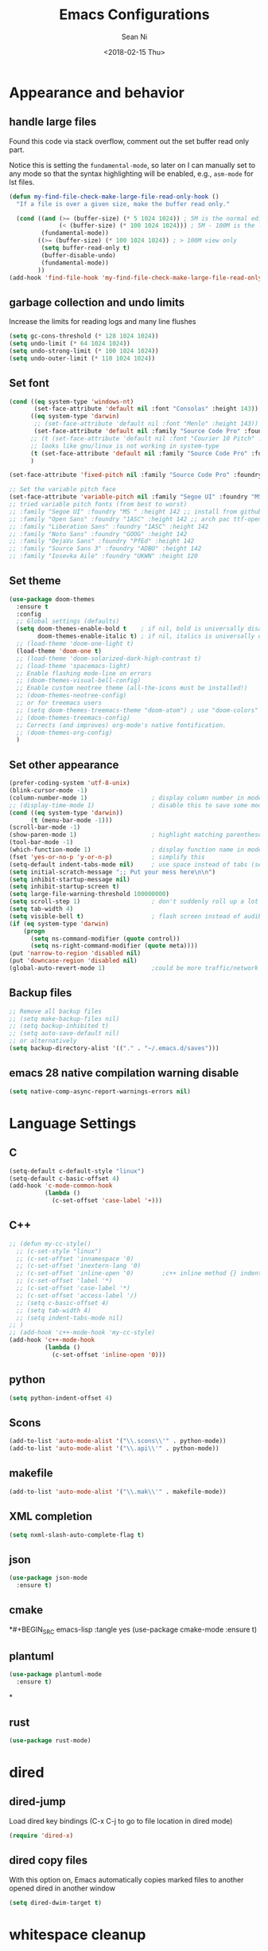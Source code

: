 #+TITLE: Emacs Configurations
#+AUTHOR: Sean Ni
#+DATE: <2018-02-15 Thu>

* Appearance and behavior
** handle large files

Found this code via stack overflow, comment out the set buffer read only part.

Notice this is setting the =fundamental-mode=, so later on I can manually set to any mode so that the syntax highlighting will be enabled, e.g., =asm-mode= for lst files.

#+BEGIN_SRC emacs-lisp :tangle yes
  (defun my-find-file-check-make-large-file-read-only-hook ()
    "If a file is over a given size, make the buffer read only."

    (cond ((and (>= (buffer-size) (* 5 1024 1024)) ; 5M is the normal editing limit
                (< (buffer-size) (* 100 1024 1024))) ; 5M - 100M is the log/lst editing limit
           (fundamental-mode))
          ((>= (buffer-size) (* 100 1024 1024)) ; > 100M view only
           (setq buffer-read-only t)
           (buffer-disable-undo)
           (fundamental-mode))
          ))
  (add-hook 'find-file-hook 'my-find-file-check-make-large-file-read-only-hook)
#+END_SRC
** garbage collection and undo limits

Increase the limits for reading logs and many line flushes

#+BEGIN_SRC emacs-lisp :tangle yes
  (setq gc-cons-threshold (* 128 1024 1024))
  (setq undo-limit (* 64 1024 1024))
  (setq undo-strong-limit (* 100 1024 1024))
  (setq undo-outer-limit (* 110 1024 1024))
#+END_SRC

** Set font

#+BEGIN_SRC emacs-lisp :tangle yes
  (cond ((eq system-type 'windows-nt)
         (set-face-attribute 'default nil :font "Consolas" :height 143))
        ((eq system-type 'darwin)
         ;; (set-face-attribute 'default nil :font "Menlo" :height 143))
         (set-face-attribute 'default nil :family "Source Code Pro" :foundry "ADBO" :height 160)) ; t for default case
        ;; (t (set-face-attribute 'default nil :font "Courier 10 Pitch" :height 136)) ; t for default case
        ;; looks like gnu/linux is not working in system-type
        (t (set-face-attribute 'default nil :family "Source Code Pro" :foundry "ADBO" :height 136)) ; t for default case
        )

  (set-face-attribute 'fixed-pitch nil :family "Source Code Pro" :foundry "ADBO" :height 136)

  ;; Set the variable pitch face
  (set-face-attribute 'variable-pitch nil :family "Segoe UI" :foundry "MS " :height 142)
  ;; tried variable pitch fonts (from best to worst)
  ;; :family "Segoe UI" :foundry "MS " :height 142 ;; install from github
  ;; :family "Open Sans" :foundry "1ASC" :height 142 ;; arch pac ttf-opensans
  ;; :family "Liberation Sans" :foundry "1ASC" :height 142
  ;; :family "Noto Sans" :foundry "GOOG" :height 142
  ;; :family "DejaVu Sans" :foundry "PfEd" :height 142
  ;; :family "Source Sans 3" :foundry "ADBO" :height 142
  ;; :family "Iosevka Aile" :foundry "UKWN" :height 120
#+END_SRC

** Set theme
#+BEGIN_SRC emacs-lisp :tangle yes
  (use-package doom-themes
    :ensure t
    :config
    ;; Global settings (defaults)
    (setq doom-themes-enable-bold t    ; if nil, bold is universally disabled
          doom-themes-enable-italic t) ; if nil, italics is universally disabled
    ;; (load-theme 'doom-one-light t)
    (load-theme 'doom-one t)
    ;; (load-theme 'doom-solarized-dark-high-contrast t)
    ;; (load-theme 'spacemacs-light)
    ;; Enable flashing mode-line on errors
    ;; (doom-themes-visual-bell-config)
    ;; Enable custom neotree theme (all-the-icons must be installed!)
    ;; (doom-themes-neotree-config)
    ;; or for treemacs users
    ;; (setq doom-themes-treemacs-theme "doom-atom") ; use "doom-colors" for less minimal icon theme
    ;; (doom-themes-treemacs-config)
    ;; Corrects (and improves) org-mode's native fontification.
    ;; (doom-themes-org-config)
    )
#+END_SRC

** Set other appearance

#+BEGIN_SRC emacs-lisp :tangle yes
  (prefer-coding-system 'utf-8-unix)
  (blink-cursor-mode -1)
  (column-number-mode 1)                  ; display column number in modeline
  ;; (display-time-mode 1)                ; disable this to save some modeline space for 2 column views
  (cond ((eq system-type 'darwin))
        (t (menu-bar-mode -1)))
  (scroll-bar-mode -1)
  (show-paren-mode 1)                     ; highlight matching parenthese
  (tool-bar-mode -1)
  (which-function-mode 1)                 ; display function name in modeline
  (fset 'yes-or-no-p 'y-or-n-p)           ; simplify this
  (setq-default indent-tabs-mode nil)     ; use space instead of tabs (setq: buffer local var, setq-default global)
  (setq initial-scratch-message ";; Put your mess here\n\n")
  (setq inhibit-startup-message nil)
  (setq inhibit-startup-screen t)
  (setq large-file-warning-threshold 100000000)
  (setq scroll-step 1)                    ; don't suddenly roll up a lot of lines
  (setq tab-width 4)
  (setq visible-bell t)                   ; flash screen instead of audible ding
  (if (eq system-type 'darwin)
      (progn
        (setq ns-command-modifier (quote control))
        (setq ns-right-command-modifier (quote meta))))
  (put 'narrow-to-region 'disabled nil)
  (put 'downcase-region 'disabled nil)
  (global-auto-revert-mode 1)             ;could be more traffic/network
#+END_SRC

** Backup files
#+BEGIN_SRC emacs-lisp :tangle yes
  ;; Remove all backup files
  ;; (setq make-backup-files nil)
  ;; (setq backup-inhibited t)
  ;; (setq auto-save-default nil)
  ;; or alternatively
  (setq backup-directory-alist '(("." . "~/.emacs.d/saves")))
#+END_SRC

** emacs 28 native compilation warning disable
#+BEGIN_SRC emacs-lisp :tangle yes
  (setq native-comp-async-report-warnings-errors nil)
#+END_SRC
* Language Settings

** C

#+BEGIN_SRC emacs-lisp :tangle yes
  (setq-default c-default-style "linux")
  (setq-default c-basic-offset 4)
  (add-hook 'c-mode-common-hook
            (lambda ()
              (c-set-offset 'case-label '+)))
#+END_SRC

** C++
#+BEGIN_SRC emacs-lisp :tangle yes
  ;; (defun my-cc-style()
    ;; (c-set-style "linux")
    ;; (c-set-offset 'innamespace '0)
    ;; (c-set-offset 'inextern-lang '0)
    ;; (c-set-offset 'inline-open '0)        ;c++ inline method {} indent
    ;; (c-set-offset 'label '*)
    ;; (c-set-offset 'case-label '*)
    ;; (c-set-offset 'access-label '/)
    ;; (setq c-basic-offset 4)
    ;; (setq tab-width 4)
    ;; (setq indent-tabs-mode nil)
  ;; )
  ;; (add-hook 'c++-mode-hook 'my-cc-style)
  (add-hook 'c++-mode-hook
            (lambda ()
              (c-set-offset 'inline-open '0)))
#+END_SRC

** python
#+BEGIN_SRC emacs-lisp :tangle yes
  (setq python-indent-offset 4)
#+END_SRC

** Scons
#+BEGIN_SRC emacs-lisp :tangle yes
  (add-to-list 'auto-mode-alist '("\\.scons\\'" . python-mode))
  (add-to-list 'auto-mode-alist '("\\.api\\'" . python-mode))
#+END_SRC

** makefile
#+BEGIN_SRC emacs-lisp :tangle yes
  (add-to-list 'auto-mode-alist '("\\.mak\\'" . makefile-mode))
#+END_SRC
** XML completion
#+BEGIN_SRC emacs-lisp :tangle yes
  (setq nxml-slash-auto-complete-flag t)
#+END_SRC
** json
#+BEGIN_SRC emacs-lisp :tangle yes
  (use-package json-mode
    :ensure t)
#+END_SRC
** cmake
*#+BEGIN_SRC emacs-lisp :tangle yes
  (use-package cmake-mode
    :ensure t)
#+END_SRC
** plantuml
#+BEGIN_SRC emacs-lisp :tangle yes
  (use-package plantuml-mode
    :ensure t)
#+END_SRC
*
** rust
#+BEGIN_SRC emacs-lisp :tangle yes
(use-package rust-mode)
#+END_SRC

* dired
** dired-jump
Load dired key bindings (C-x C-j to go to file location in dired mode)
#+BEGIN_SRC emacs-lisp :tangle yes
  (require 'dired-x)
#+END_SRC
** dired copy files
With this option on, Emacs automatically copies marked files to another opened dired in another window
#+BEGIN_SRC emacs-lisp :tangle yes
  (setq dired-dwim-target t)
#+END_SRC

* whitespace cleanup
#+BEGIN_SRC emacs-lisp :tangle yes
  (add-hook 'before-save-hook 'whitespace-cleanup)
  (add-hook 'before-save-hook (lambda() (delete-trailing-whitespace)))
#+END_SRC

* recentf location (machine specific: don't tangle)
   use local disk instead of network drive
#+BEGIN_SRC emacs-lisp :tangle no
  (setq recentf-save-file "/local/mnt/workspace/.recentf")
#+END_SRC

History of why I changed this and changed it back. First off, it should not be changed, otherwise it won't be portable. Reason why I changed this was I suspect the recent file was the reason why helm-mini was slow. But change this won't help. Indeed, the slowness of helm-mini was due to the recentf, because helm-buffer-list was instant but helm-mini was not, and the only difference between the two was recentf was present in helm-mini. So I found the command helm-recentf, and it is *VERY SLOW*. It appears that there are 2 files inside recentf that were from a network scratch disk, which was very slow to access. Problem solved by removing these 2 files from the recentf list. Now problem is why the helm-recentf needs to check the actual file itself instead of just load the list file?

* ibuffer
Disable this due to slow performance. Also don't need this as the projectile can handle most situations.
=from emacs wiki=

- ‘M-s a C-s’ - Do incremental search in the marked buffers.
- ‘M-s a C-M-s’ - Isearch for regexp in the marked buffers.
- ‘U’ - Replace by regexp in each of the marked buffers.
- ‘Q’ - Query replace in each of the marked buffers.
- ‘I’ - As above, with a regular expression.
- ‘0’ - Run occur on the marked buffers.

** view subset of buffers
Also try ibuffer’s “limiting” feature (‘/’), which allows you to just view a subset of your buffers.

** Diff
Ibuffer can show you the differences between an unsaved buffer and the file on disk with `=’.

** Grouping
#+BEGIN_SRC emacs-lisp :tangle yes
  (global-set-key (kbd "C-x C-b") 'buffer-menu) ; not use default list-buffers because it will not focus on the buffer list
#+END_SRC

#+RESULTS:
: buffer-menu

#+BEGIN_SRC emacs-lisp :tangle no
  (global-set-key (kbd "C-x C-b") 'ibuffer)


  ;; (add-to-list 'ibuffer-never-show-regexps "^\\*")

  ;; Gnus-style grouping

  ;; (setq ibuffer-saved-filter-groups
  ;;       (quote (("work"
  ;;                ("dired" (mode . dired-mode))
  ;;                ("org" (mode. org-mode))
                 ;; ("c" (mode . c-mode))
                 ;; ("c++" (mode . c++-mode))
                 ;; ("python" (mode . python-mode))
                 ;; ("perl" (mode . cperl-mode))
                 ;; ("shell" (or
                 ;;           (mode . shell-script-mode)
                 ;;           (mode . sh-mode)))
                 ;; ("xml" (mode . nxml-mode))
                 ;; ("erc" (mode . erc-mode))
                 ;; ("journal" (filename . "/personal/journal/"))
                 ;; ("planner" (or
                 ;;             (name . "^\\*Calendar\\*$")
                 ;;             (name . "^diary$")
                 ;;             (mode . muse-mode)))
                 ;; ("emacs" (or
                 ;;           (name . "^\\*scratch\\*$")
                 ;;           (name . "^\\*Messages\\*$")))
                 ;; ("gnus" (or
                 ;;          (mode . message-mode)
                 ;;          (mode . bbdb-mode)
                 ;;          (mode . mail-mode)
                 ;;          (mode . gnus-group-mode)
                 ;;          (mode . gnus-summary-mode)
                 ;;          (mode . gnus-article-mode)
                 ;;          (name . "^\\.bbdb$")
                 ;;          (name . "^\\.newsrc-dribble")))))))
  ;;                ))))

  ;; (add-hook 'ibuffer-mode-hook
  ;;           '(lambda ()
               ;; (ibuffer-auto-mode 1)      ;auto update ibuffer
               ;; (ibuffer-switch-to-saved-filter-groups "work")))

  ;; ibuffer-expert
  ;; don't ask for confirmation when deleting buffers
  (setq ibuffer-expert t)

  ;; don't show empty groups

  ;; (setq ibuffer-show-empty-filter-groups nil)
#+END_SRC

* Abbrev mode
Turn on abbrev minor mode for some major modes

M-x edit-abbrevs to edit the tables C-x C-s to save it

#+BEGIN_SRC emacs-lisp :tangle yes
  (add-hook 'org-mode-hook 'abbrev-mode)
  (add-hook 'shell-mode 'abbrev-mode)
#+END_SRC
* miscellaneous

Emacs 25 add new variable package-selected-packages, every time you open packages, the customize.el will add this variable to your init.el or .emacs. To prevent it from doing this, add this, so custom.el will be used to hold that data, but never source control it.

#+BEGIN_SRC emacs-lisp :tangle yes
  (setq custom-file (expand-file-name "custom.el" user-emacs-directory))
#+END_SRC
* global key bindings
#+BEGIN_SRC emacs-lisp :tangle yes
  (global-set-key (kbd "C-x t") 'eshell)
  (global-set-key (kbd "C-x y") 'shell)
#+END_SRC
* org mode
** org behavior
#+BEGIN_SRC emacs-lisp :tangle yes
  (use-package org
    ;; :ensure org-plus-contrib
    :hook ((org-mode . org-indent-mode)
           (org-mode . variable-pitch-mode)
           (org-mode . visual-line-mode))
    :bind (("C-c l" . org-store-link)
           ("C-c a" . org-agenda)
           ("C-c c" . org-capture)
           ("C-c b" . org-switchb)
           :map org-mode-map
           ;; When you use =C-c C-o= to follow links, if the link is
           ;; within the document,
           ;; you can use this command to go back. There is another command
           ;; =org-mark-ring-push=, which was originally bind to this key.
           ;; ("C-c %" . org-mark-ring-goto) ;; this has problem as of <2021-10-07 Thu>
           ("C-c C-g" . org-mark-ring-goto) ;this push is mapped to C-c %, goto has no mapping by default, so map to C-c C-g here
           )
    :config (progn
              (setq org-startup-truncated nil)
              (setq org-startup-folded t) ; show overview rather than `showeverything'
              (setq org-use-speed-commands t) ; n and p at the 0 position each heading
              ;; refile across files, otherwise can only refile within the same file
              (setq org-refile-targets '((org-agenda-files :maxlevel . 3)))
              ;; refile as the top heading, otherwise can only refile as the child of existing headings
              (setq org-refile-use-outline-path 'file)
              ;; refile list all possibilities at once, not the default step by step, for helm
              (setq org-outline-path-complete-in-steps nil)
              ;; refile can create new parent, must add "/New Heading" at the end
              (setq org-refile-allow-creating-parent-nodes 'confirm)
              ;; calendar and dairy
              (setq org-agenda-include-diary t)
              ;; closing TODO items
              (setq org-log-done 'time)
              ;; some visual stuff
              (setq org-ellipsis " ▾"
                    org-hide-emphasis-markers nil) ;hide markers would cause the typing trouble when exiting the marker
              ;; customize TODO keywords
              (setq org-todo-keywords
                    '(;; Sequence for TASKS
                      ;; TODO means it's an item that needs addressing
                      ;; WAITING means it's dependent on something else happening
                      ;; DELEGATED means someone else is doing it and I need to follow up with them
                      ;; ASSIGNED means someone else has full, autonomous responsibility for it
                      ;; CANCELLED means it's no longer necessary to finish
                      ;; DONE means it's complete
                      (sequence "TODO(t@/!)" "WAITING(w@/!)" "DELEGATED(e@/!)" "|" "ASSIGNED(a@/!)" "CANCELLED(c@/!)" "DONE(d@/!)")
                      ))
              ;; put - STATE change from xx to xx into drawer so when export,
              ;; these state changes won't be exported
              (setq org-log-into-drawer t)
              ;; org babel
              (org-babel-do-load-languages
               'org-babel-load-languages
               (quote
                ((emacs-lisp . t)
                 (shell . t)
                 (python . t)
                 (awk . t)
                 (C . t)
                 (java . t)
                 (latex . t)
                 (makefile . t)
                 (octave . t))))
              ;; org export
              (setq org-export-backends (quote (ascii html latex man md odt groff)))

              ;; capture templates
              (cond
               ((string-equal system-type "windows-nt")
                (setq org-agenda-path "~/Documents/org/")) ; this is Windows map of /usr2/xni
               (t
                (setq org-agenda-path "~/Documents/org/")))
              (setq org-todo-file (concat org-agenda-path "todo.org"))
              ;; (setq org-notes-file (concat org-agenda-path "notes.org"))
              (setq org-log-file (concat org-agenda-path "log.org"))
              ;; (setq org-finance-file (concat org-agenda-path "finance.org"))
              ;; (setq org-travel-file (concat org-agenda-path "travel.org"))
              (setq org-agenda-files (list
                                      org-todo-file
                                      ;; org-notes-file
                                      org-log-file
                                      ))
              ;; (setq org-agenda-files (directory-files-recursively org-agenda-path "\.org$"))
              (setq org-capture-templates
                    (quote (
                            ("t" "TODO" entry (file org-todo-file)
                             "* TODO %^{Title} %^G\n:PROPERTIES:\n:CUSTOM_ID: id-%(number-to-string (random))\n:INCEPTION: %T\n:END:\n%?" :prepend t)

                            ("l" "Work Log" entry (file org-log-file)
                             "* Week %t \t:worklog:\n%?")

                            ;; use org-roam instead
                            ;; ("n" "Notes" entry (file org-notes-file)
                            ;;  "* %^{Title} %^G\n:PROPERTIES:\n:CUSTOM_ID id-%(number-to-string (random))\n:INCEPTION: %U\n:END:\n%?")
                            )))
              ))
#+END_SRC

** org variable pitch fonts

Use different font size for different level of headings. However, for code and other blocks, still use fixed pitch fonts.

#+BEGIN_SRC emacs-lisp :tangle yes
  (with-eval-after-load 'org-faces
    (dolist (face '((org-level-1 . 1.3)
                    (org-level-2 . 1.2)
                    (org-level-3 . 1.1)
                    (org-level-4 . 1.05)
                    (org-level-5 . 1.0)
                    (org-level-6 . 1.0)
                    (org-level-7 . 1.0)
                    (org-level-8 . 1.0)))
      (set-face-attribute (car face) nil :family "Segoe UI" :foundry "MS " :height (cdr face)))

    ;; ;; Ensure that anything that should be fixed-pitch in Org files appears that way
    (set-face-attribute 'org-block nil    :foreground nil :inherit 'fixed-pitch)
    (set-face-attribute 'org-table nil    :inherit 'fixed-pitch)
    (set-face-attribute 'org-formula nil  :inherit 'fixed-pitch)
    (set-face-attribute 'org-code nil     :inherit '(shadow fixed-pitch))
    (set-face-attribute 'org-table nil    :inherit '(shadow fixed-pitch))
    (set-face-attribute 'org-verbatim nil :inherit '(shadow fixed-pitch))
    (set-face-attribute 'org-special-keyword nil :inherit '(font-lock-comment-face fixed-pitch))
    (set-face-attribute 'org-meta-line nil :inherit '(font-lock-comment-face fixed-pitch))
    (set-face-attribute 'org-checkbox nil  :inherit 'fixed-pitch)
    (set-face-attribute 'line-number nil :inherit 'fixed-pitch)
    (set-face-attribute 'line-number-current-line nil :inherit 'fixed-pitch))
#+END_SRC

** install latest =org-mode=
Stock emacs comes with very old version of org-mode, to upgrade org-mode, first =emacs -q=, then =eval-region= below code, then package list, find org (and possibly org-plus-contrib) and install it. sometimes direct =package-install= command won't work so you have resort to the =package-list= method.
#+BEGIN_SRC emacs-lisp :tangle no
  (require 'package)
  (add-to-list 'package-archives '("org" . "https://orgmode.org/elpa/") t)
#+END_SRC

** dropped easy template
from v9.2, org mode got rid of easy template (<s thing), you can get it back by
#+begin_src emacs-lisp :tangle no
(require 'org-tempo)
#+end_src
but the new replacement is good too. C-c C-, and choose from the pop up list
** org-bullets org-superstar
=org-bullets= won't change utf 8 symbols for the bullets/lists, but =org-superstar= will.

#+BEGIN_SRC emacs-lisp :tangle yes
  ;; (add-hook 'org-mode-hook (lambda () (org-bullets-mode 1)))
  ;; traditional method (no auto installing of the package)
  ;; (require 'org-superstar)                ;more fancy bullets
  ;; (add-hook 'org-mode-hook (lambda () (org-superstar-mode 1)))
  ;; use-package
  (use-package org-superstar
    :hook ((org-mode . (lambda () (org-superstar-mode 1)))))
#+END_SRC
** org-web-tools
Install pandoc (needed), install org-web-tools from the MELPA
** org-roam
Note taking package.

Key bindings: (base key map is =C-c m=)
+ =l= :: show roam buffer
+ =f= :: find roam note
+ =i= :: insert a note
+ =d= :: daily
  * =n= :: capture today
  * =y= :: capture yesterday
  * =t= :: capture tomorrow
  * =v= :: capture date
  * =d= :: goto today
  * =Y= :: goto yesterday
  * =T= :: goto tomorrow
  * =c= :: goto date
  * =f= :: goto next
  * =b= :: goto previous
#+BEGIN_SRC emacs-lisp :tangle yes
  (use-package org-roam
    :ensure t
    :init
    (setq org-roam-v2-ack t)              ;suppress warning message for v1/v2 incompatibility
    :custom
    (org-roam-directory "~/Documents/org/org-roam")
    (org-roam-complete-everywhere t)
    (org-roam-capture-templates
     '(("d" "default" plain "* %?"
        :if-new (file+head "%<%Y%m%d%H%M%S>-${slug}.org"
                           "#+title: ${title}\n#+category: ${title}#+date: %U\n")
        :unnarrowed t)
       ("p" "Project" plain "* Description\n\n%?\n\n"
        :if-new (file+head "%<%Y%m%d%H%M%S>-${slug}.org"
                           "#+title: ${title}\n#+category: ${title}\n#+date: %U\n#+filetags: project") ;category used for agenda view to avoid long file names in narrow column agenda view
        :unnarrowed t)
       ("i" "Issue" plain "* Description\n\n%?\n\n"
        :if-new (file+head "%<%Y%m%d%H%M%S>-${slug}.org"
                           "#+title: ${title}\n#+category: ${title}\n#+date: %U\n#+filetags: issue")
        :unnarrowed t)
       ))
    (org-roam-dailies-capture-templates
     '(("d" "default" entry
        "* %?"
        :if-new (file+head "%<%Y-%m-%d>.org"
                           "#+title: %<%Y-%m-%d %a>\n\n[[roam:%<%Y-%B>]]\n\n"))
       ("t" "task" entry
        "* TODO %?\n%U\n%a\n%i"
        :if-new (file+head+olp "%<%Y-%m-%d>.org"
                               "#+title: %<%Y-%m-%d %a>\n\n[[roam:%<%Y-%B>]]\n\n"
                               ("Tasks"))
        :empty-lines 1)
       ("l" "log entry" entry
        "* %U %?"
        :if-new (file+head+olp "%<%Y-%m-%d>.org"
                               "#+title: %<%Y-%m-%d %a>\n\n[[roam:%<%Y-%B>]]\n\n"
                               ("Log")))
       ("j" "journal" entry
        "* %U Journal  :journal:\n\n%?\n\n"
        :if-new (file+head+olp "%<%Y-%m-%d>.org"
                               "#+title: %<%Y-%m-%d %a>\n\n[[roam:%<%Y-%B>]]\n\n"
                               ("Journal")))
       ("m" "meeting" entry
        "* %U %^{Meeting Title}  :meetings:\n\n%?\n\n"
        :if-new (file+head+olp "%<%Y-%m-%d>.org"
                               "#+title: %<%Y-%m-%d %a>\n\n[[roam:%<%Y-%B>]]\n\n"
                               ("Meeting")))))
    :bind (("C-c m l" . org-roam-buffer-toggle)
           ("C-c m f" . org-roam-node-find)
           ("C-c m i" . org-roam-node-insert)
           :map org-mode-map
           ("C-M-i" . completion-at-point)
           :map org-roam-dailies-map
           ("Y" . org-roam-dailies-capture-yesterday)
           ("T" . org-roam-dailies-capture-tomorrow)
           )
    :bind-keymap
    ("C-c m d" . org-roam-dailies-map)
    :config
    (require 'org-roam-dailies)         ;keymap for daily
    (org-roam-db-autosync-mode)
    ;; (org-roam-setup)
    )
#+END_SRC

#+RESULTS:
: org-roam-dailies-capture-tomorrow

* modeline (doom)
Depends on =all-the-icons= package and needs to install the fonts once, using =M-x all-the-icons-install-fonts=

#+BEGIN_SRC emacs-lisp :tangle yes
  (use-package all-the-icons)
  (use-package doom-modeline
    :ensure t
    :init
    :config
    (setq doom-modeline-buffer-file-name-style 'buffer-name) ;uniquify buffer name<>
    (doom-modeline-mode 1))
#+END_SRC
* which-key
#+BEGIN_SRC emacs-lisp :tangle yes
  (use-package which-key
    :config
    (which-key-mode 1))
#+END_SRC

* undo-tree
#+BEGIN_SRC emacs-lisp :tangle yes
  (use-package undo-tree
    :config
    (global-undo-tree-mode)
    :custom
    (undo-tree-history-directory-alist '(("." . "~/.emacs.d/undo")))
    )
#+END_SRC

* smartparens
#+BEGIN_SRC emacs-lisp :tangle yes
  (use-package smartparens
    :init (require 'smartparens-config)
    :hook ((c-mode c++-mode sh-mode python-mode emacs-lisp-mode org-mode json-mode rust-mode) . smartparens-mode))
#+END_SRC
* captain

Auto capitalize words
#+BEGIN_SRC emacs-lisp :tangle yes
  (use-package captain
    :hook (
           ;; don't capitalize in programming modes. Only in comment
           ;; Now I still have a problem, which is in comment, the first
           ;; word is not capitalized. Second sentence is fine.
           (prog-mode . (lambda ()
                          (setq captain-predicate
                                (lambda () (nth 8 (syntax-ppss (point)))))))
           ;; Or for text modes, work all the time:
           (text-mode . (lambda ()
                          (setq captain-predicate (lambda () t))))
           ;; Or don't work in source blocks in Org mode:
           (org-mode . (lambda ()
                         (setq captain-predicate
                               (lambda () (not (org-in-src-block-p))))))
           )
    :config
    (global-captain-mode t)
    (setq sentence-end-double-space nil))
#+END_SRC

#+RESULTS:
* bm
   visual bookmarks
   #+BEGIN_SRC emacs-lisp :tangle yes
     (use-package bm
       :bind (
              ("<C-f2>" . bm-toggle)
              ("<f2>" . bm-next)
              ("<S-f2>" . bm-show-all))
       ;; (global-set-key (kbd "<S-f2>") 'bm-previous)
       ;; Click on fringe to toggle bookmarks, and use mouse wheel to move between them.
       ;; (global-set-key (kbd "<left-fringe> <mouse-5>") 'bm-next-mouse)
       ;; (global-set-key (kbd "<left-fringe> <mouse-4>") 'bm-previous-mouse)
       ;; (global-set-key (kbd "<left-fringe> <mouse-1>") 'bm-toggle-mouse)
       ;; If you would like to cycle through bookmarks in all open buffers, add the following line:
       :config
       (setq bm-cycle-all-buffers t))
   #+END_SRC

* dired-narrow
This belongs to dired-hack, a larger collection of dired enhancements

Here I will bind "/" to dired-narrow
#+BEGIN_SRC emacs-lisp :tangle yes
  (use-package dired-narrow
    :bind (:map dired-mode-map
                ("/" . dired-narrow)))
  ;;(define-key dired-mode-map (kbd "/") 'dired-narrow)
#+END_SRC
* eshell
Modify eshell prompt
#+BEGIN_SRC emacs-lisp :tangle yes
  (use-package eshell-git-prompt
    :after eshell)

  (use-package eshell
    :config
    (eshell-git-prompt-use-theme 'powerline))
#+END_SRC

* exec path
   this is for Mac only, for latex installation, for windows, set environmental variable PATH, for linux, it should be good out of box
   #+BEGIN_SRC emacs-lisp :tangle no
     (cond ((eq system-type 'darwin)
            (exec-path-from-shell-initialize)))
   #+END_SRC

* wgrep-helm
   #+BEGIN_SRC emacs-lisp :tangle yes
     (use-package wgrep)
   #+END_SRC

* helm
#+BEGIN_SRC emacs-lisp :tangle yes
  (use-package helm
    :hook (helm-occur-mode . wgrep-change-to-wgrep-mode)
    :bind (("C-c h" . helm-command-prefix)
           ("M-x" . helm-M-x)
           ("M-y" . helm-show-kill-ring)
           ("C-x b" . helm-mini)
           ("C-x C-f" . helm-find-files)
           ("C-z" . helm-occur)
           :map helm-command-map
           ("g" . helm-ag)
           ("d" . helm-do-ag)
           )
    :config
    ;; (require 'helm-config)
    (setq
     ;; helm-input-idle-delay                     0.01
     ;; helm-reuse-last-window-split-state        t
     ;; helm-always-two-windows                   t
     ;; helm-split-window-inside-p                nil
     ;; helm-commands-using-frame                 '(completion-at-point
     ;;                                             helm-apropos
     ;;                                             helm-eshell-prompts helm-imenu
     ;;                                             helm-imenu-in-all-buffers)
     ;; helm-actions-inherit-frame-settings       t
     ;; helm-use-frame-when-more-than-two-windows t
     ;; helm-use-frame-when-dedicated-window      t
     ;; helm-frame-background-color               "DarkSlateGray"
     ;; helm-show-action-window-other-window      'left
     ;; helm-allow-mouse                          t
     ;; helm-move-to-line-cycle-in-source         t
     ;; helm-autoresize-max-height                80 ; it is %.
     ;; helm-autoresize-min-height                20 ; it is %.
     ;; helm-debug-root-directory                 "/home/thierry/tmp/helm-debug"
     ;; helm-follow-mode-persistent               t
     ;; helm-candidate-number-limit               500
     helm-visible-mark-prefix                  "✓"
     helm-ff-search-library-in-sexp               t
     helm-scroll-amount                           8
     )
    ;; (set-face-foreground 'helm-mark-prefix "Gold1")
    ;; (add-to-list 'helm-sources-using-default-as-input 'helm-source-info-bash)
    ;; (helm-define-key-with-subkeys global-map (kbd "C-c n") ?n 'helm-cycle-resume)
    (helm-mode 1)
    )
  ;; The default "C-x c" is quite close to "C-x C-c", which quits Emacs.
  ;; Changed to "C-c h". Note: We must set "C-c h" globally, because we
  ;; cannot change `helm-command-prefix-key' once `helm-config' is loaded.
  (global-unset-key (kbd "C-x c"))        ;not to confuse with C-x C-c quit
  ;; (global-set-key (kbd "C-z") 'isearch-forward)

  (add-to-list 'display-buffer-alist
               `(,(rx bos "*helm" (* not-newline) "*" eos)
                 (display-buffer-in-side-window)
                 (inhibit-same-window . t)
                 (window-height . 0.4)))
#+END_SRC

* helm-gtags
Requires GNU Global
+ when use with LSP, LSP uses =xref-*= to find ref/def which is by default =M-.= And =M-,= . However, =xref= is not good (setting up =compile_commands.json=), so keep this enabled for now
+ turns out the =clangd (v7)= I was using was too old. Needs newer versions (like 13 which is current release). With this new version, we don't need GNU global any more. woohoo~

   #+BEGIN_SRC emacs-lisp :tangle no
     (use-package helm-gtags
       :hook ((c-mode c++-mode java-mode asm-mode) . helm-gtags-mode)
       :bind (:map helm-gtags-mode-map
                   ("M-." . helm-gtags-dwim)
                   ("M-," . helm-gtags-pop-stack)
                   ("C-c <" . helm-gtags-previous-history)
                   ("C-c >" . helm-gtags-next-history)
              ;; (define-key helm-gtags-mode-map (kbd "M-.") 'helm-gtags-dwim)
              ;; (define-key helm-gtags-mode-map (kbd "M-,") 'helm-gtags-pop-stack)
              ;; (define-key helm-gtags-mode-map (kbd "M-t") 'helm-gtags-find-tag)
              ;; (define-key helm-gtags-mode-map (kbd "M-r") 'helm-gtags-find-rtag)
              ;; (define-key helm-gtags-mode-map (kbd "M-s") 'helm-gtags-find-symbol)
              ;; (define-key helm-gtags-mode-map (kbd "M-g M-p") 'helm-gtags-parse-file)
              ;; (define-key helm-gtags-mode-map (kbd "C-c <") 'helm-gtags-previous-history)
              ;; (define-key helm-gtags-mode-map (kbd "C-c >") 'helm-gtags-next-history)
              ;; (define-key helm-gtags-mode-map (kbd "C-x k") 'kill-buffer)
                   )
       :config
       (setq helm-gtags-auto-update t)
       (setq helm-gtags-suggested-key-mapping t)
       )

   #+END_SRC
* helm-projectile
#+BEGIN_SRC emacs-lisp :tangle yes
  (use-package helm-projectile
    :bind-keymap ("C-c p" . projectile-command-map)
    :config
    (helm-projectile-on)
    (projectile-mode t)
    (setq projectile-enable-caching t)
    (setq projectile-globally-ignored-directories
          (quote
           (".idea" ".eunit" ".git" ".hg" ".fslckout" ".bzr" "_darcs" ".tox" ".svn" ".stack-work" "Debug*")))
    (setq projectile-globally-ignored-file-suffixes
          (quote
           ("o" "so" "lib" "a" "pyc" "elf" "lst" "suo" "sdf" "vtg" "mdt" "bin")))
    (setq projectile-globally-ignored-files (quote ("TAGS" "GTAGS" "GPATH" "GRTAGS")))
    (setq projectile-completion-system 'helm)
    (setq projectile-indexing-method 'hybrid)
    )
  ;; after upgrade packages need to add this
  ;; (define-key projectile-mode-map (kbd "C-c p") 'projectile-command-map)

  ;; change projectile indexing method for Windows
  ;; (cond ((eq system-type 'windows-nt)
  ;;        (setq projectile-indexing-method 'alien)))
  ;; now change indexing to hybrid for all platforms, for new version of
  ;; projectile this is fast enough even on Windows, and also alien method
  ;; won't allow using .projectile file
  ;; I am using .projectile file to exclude some files/dirs
  ;; I am using .dir-locals.el to customize compilation dir and cmd2
  ;; (setq projectile-indexing-method 'hybrid)
#+END_SRC

* helm-swoop
Disable due to slowness in large files
#+BEGIN_SRC emacs-lisp :tangle no
  ;; helm from https://github.com/emacs-helm/helm
  (require 'helm)

  ;; Locate the helm-swoop folder to your path
  (add-to-list 'load-path "~/.emacs.d/elisp/helm-swoop")
  (require 'helm-swoop)

  ;; Change the keybinds to whatever you like :)
  (global-set-key (kbd "M-i") 'helm-swoop)
  (global-set-key (kbd "M-I") 'helm-swoop-back-to-last-point)
  (global-set-key (kbd "C-c M-i") 'helm-multi-swoop)
  (global-set-key (kbd "C-x M-i") 'helm-multi-swoop-all)

  ;; When doing isearch, hand the word over to helm-swoop
  (define-key isearch-mode-map (kbd "M-i") 'helm-swoop-from-isearch)
  ;; From helm-swoop to helm-multi-swoop-all
  (define-key helm-swoop-map (kbd "M-i") 'helm-multi-swoop-all-from-helm-swoop)
  ;; When doing evil-search, hand the word over to helm-swoop
  ;; (define-key evil-motion-state-map (kbd "M-i") 'helm-swoop-from-evil-search)

  ;; Instead of helm-multi-swoop-all, you can also use helm-multi-swoop-current-mode
  (define-key helm-swoop-map (kbd "M-m") 'helm-multi-swoop-current-mode-from-helm-swoop)

  ;; Move up and down like isearch
  (define-key helm-swoop-map (kbd "C-r") 'helm-previous-line)
  (define-key helm-swoop-map (kbd "C-s") 'helm-next-line)
  (define-key helm-multi-swoop-map (kbd "C-r") 'helm-previous-line)
  (define-key helm-multi-swoop-map (kbd "C-s") 'helm-next-line)

  ;; Save buffer when helm-multi-swoop-edit complete
  (setq helm-multi-swoop-edit-save t)

  ;; If this value is t, split window inside the current window
  (setq helm-swoop-split-with-multiple-windows nil)

  ;; Split direcion. 'split-window-vertically or 'split-window-horizontally
  (setq helm-swoop-split-direction 'split-window-vertically)

  ;; If nil, you can slightly boost invoke speed in exchange for text color
  (setq helm-swoop-speed-or-color t)

  ;; ;; Go to the opposite side of line from the end or beginning of line
  (setq helm-swoop-move-to-line-cycle t)

  ;; Optional face for line numbers
  ;; Face name is `helm-swoop-line-number-face`
  (setq helm-swoop-use-line-number-face t)

  ;; If you prefer fuzzy matching
  (setq helm-swoop-use-fuzzy-match nil)

  ;; If you would like to use migemo, enable helm's migemo feature
  ;; (helm-migemo-mode 1)

#+END_SRC
* helm-ag
add key bindings
#+BEGIN_SRC emacs-lisp :tangle yes
  (use-package helm-ag
    :hook (helm-ag-mode . wgrep-change-to-wgrep-mode)
    )
  ;; (global-set-key (kbd "C-c h g") 'helm-ag)
  ;; (global-set-key (kbd "C-c h d") 'helm-do-ag)
  ;; automatically turn to wgrep mode if C-c C-s if pressed
  ;; (add-hook 'helm-ag-mode-hook 'wgrep-change-to-wgrep-mode t)

#+END_SRC

#+RESULTS:
: helm-do-ag
* helm-xref
Use with LSP once if it is better than helm-gtags
#+BEGIN_SRC emacs-lisp :tangle yes
  (use-package helm-xref
    :init)
#+END_SRC
* ivy, counsel, swiper

How to use *Nuclear weapon of multi-editing* in Ivy?
In helm, you can use helm-ag to search and C-c C-e to open results in another window, and then edit them, and then C-c C-c to commit. (Or C-x C-s to edit mode, and  C-x C-s to apply changes)
In Ivy, you use counsel-ag to search and C-c C-o (Ivy-occur) to open results in another window, and then C-x C-q (ivy-wgrep-change-to-wgrep-mode, this simply just enable edit mode) to enable editing, and make changes, and C-x C-s to save changes. (Files not saved, though). One more step but acceptable

*Helm-multi-occur*
In helm, C-x b open buffer list, C-spc to mark buffers, C-s to search within marked buffers

This seems to be missing in Ivy (main reason is that, in ivy minibuffer, you cannot mark buffers)

*Isearch*
since c-s is used by swiper, I will map c-z to isearch for  keyboard macros

#+BEGIN_SRC emacs-lisp :tangle no
  (defun my-counsel-ag ()
    (interactive)
    (counsel-ag nil default-directory))

  (use-package counsel
    :after ivy
    :bind (("M-x" . 'counsel-M-x)
           ("C-c h i" . 'counsel-semantic-or-imenu)
           ("C-c h g" . 'my-counsel-ag))  ;search current folder only. Use projectile-ag to search root path. Use c-u counsel-ag to search other path
    :config (counsel-mode))

  (use-package ivy
    :defer 0.1
    :diminish
    :bind (("C-c C-r" . ivy-resume)
           ("C-x B" . ivy-switch-buffer-other-window))
    :custom
    (ivy-count-format "(%d/%d) ")
    (ivy-use-virtual-buffers t)
    (ivy-initial-inputs-alist nil)        ; remove ^
    (ivy-height-alist
     '((t
        lambda (_caller)
        (/ (* (frame-height) 2) 5))))
    :config (ivy-mode))

  (use-package ivy-rich
    :after ivy
    :init
    (ivy-rich-mode 1))
  ;;   :custom
  ;;   (ivy-virtual-abbreviate 'full
  ;;                           ivy-rich-switch-buffer-align-virtual-buffer t
  ;;                           ivy-rich-path-style 'abbrev)
  ;;   :config
  ;;   (ivy-set-display-transformer 'ivy-switch-buffer
  ;;                                'ivy-rich-switch-buffer-transformer))

  (use-package swiper
    :after ivy
    :bind (("C-s" . swiper)
           ;; ("C-r" . swiper)
           ))

  (all-the-icons-ivy-setup)
  (all-the-icons-ivy-rich-mode 1)
  ;; (use-package all-the-icons-ivy-rich-mode
  ;;   :ensure t
  ;;   :init (all-the-icons-ivy-rich-mode 1))

  (global-set-key (kbd "C-z") 'isearch-forward) ;still want isearch
  ;; (define-key counsel-mode-map (kbd "C-c h i") 'counsel-semantic-or-imenu)
#+END_SRC

#+begin_src emacs-lisp :tangle no

  (setq ivy-use-virtual-buffers t)        ;
  (setq ivy-count-format "(%d/%d) ")
  (setq ivy-initial-inputs-alist nil)     ;remove ^

  (setq ivy-height-alist
        '((t
           lambda (_caller)
           (/ (* (frame-height) 2) 5))))

  (global-set-key (kbd "C-s") 'swiper)
  (global-set-key (kbd "C-z") 'isearch-forward)
  (global-set-key (kbd "M-x") 'counsel-M-x)
  (global-set-key (kbd "C-c h g") 'counsel-ag)

  (ivy-mode 1)
  (counsel-mode 1)
  ;; use amx instead, ivy-prescient will alter ag results as well, not wanted.
  ;; amx must be installed, it will be auto-picked by ivy, amx is forked from smex, which stays at 2015 release (old)
  ;; (ivy-prescient-mode)
  ;; this must be after counsel is loaded
  (define-key counsel-mode-map (kbd "C-c h i") 'counsel-semantic-or-imenu)
  ;; Install flx package to use fuzzy matching in command
  ;; *PROBLEM* this won't work for flipped keywords, like "str1 str2" won't find file name *_str2_str1.ext
#+end_src
* counsel-gtags
#+BEGIN_SRC emacs-lisp :tangle no
  (add-hook 'c-mode-hook 'counsel-gtags-mode)
  (add-hook 'c++-mode-hook 'counsel-gtags-mode)
  (add-hook 'java-mode-hook 'counsel-gtags-mode)
  (add-hook 'asm-mode-hook 'counsel-gtags-mode)
  ;; use elpy-goto-definition instead
  ;; (add-hook 'python-mode-hook 'counsel-gtags-mode)

  (with-eval-after-load 'counsel-gtags
    (define-key counsel-gtags-mode-map (kbd "M-.") 'counsel-gtags-dwim)
    ;; (define-key counsel-gtags-mode-map (kbd "M-t") 'counsel-gtags-find-definition)
    ;; (define-key counsel-gtags-mode-map (kbd "M-r") 'counsel-gtags-find-reference)
    ;; (define-key counsel-gtags-mode-map (kbd "M-s") 'counsel-gtags-find-symbol)
    (define-key counsel-gtags-mode-map (kbd "M-,") 'counsel-gtags-go-backward))
     #+END_SRC

* counsel-projectile
After C-c p p switch project, press M-o to pop up the action list,
- o :: default, find file or load buffer (if opened already)
- f :: find-file
- d :: find-dir
- D :: open dired
- v :: open magit
- ss :: use ag in the project
- xe :: open eshell
- xv :: open vterm

*PROBLEM* The action list is not complete, I figure out the D option much later. And there is no way to scroll the list up or down, at least I haven't discovered any yet.

#+BEGIN_SRC emacs-lisp :tangle no
  (use-package counsel-projectile
    :bind-keymap ("C-c p" . projectile-command-map)
    :config
    (counsel-projectile-mode)
    (projectile-mode t)
    (setq projectile-enable-caching t)
    (setq projectile-globally-ignored-directories
          (quote
           (".idea" ".eunit" ".git" ".hg" ".fslckout" ".bzr" "_darcs" ".tox" ".svn" ".stack-work" "Debug*")))
    (setq projectile-globally-ignored-file-suffixes
          (quote
           ("o" "so" "lib" "a" "pyc" "elf" "lst" "suo" "sdf" "vtg" "mdt" "bin")))
    (setq projectile-globally-ignored-files (quote ("TAGS" "GTAGS" "GPATH" "GRTAGS")))
    (setq projectile-completion-system 'ivy)
    (setq projectile-indexing-method 'hybrid)
    (cond ((eq system-type 'windows-nt)
           (setq projectile-indexing-method 'alien)))
    )
#+END_SRC

* auto remove old packages
#+BEGIN_SRC emacs-lisp :tangle yes
(setq auto-package-update-delete-old-version t)
#+END_SRC
* window-numbering
#+BEGIN_SRC emacs-lisp :tangle yes
  (use-package window-numbering
    :config
    (window-numbering-mode 1)
    )
#+END_SRC

* Version Control
** magit

#+BEGIN_SRC emacs-lisp :tangle yes
  (use-package magit
    :bind (("C-x g" . magit-status)
           ("C-x M-g" . magit-dispatch-popup))
    :config
    (if (eq system-type 'windows-nt)
        (setq magit-git-executable "c:\\Program Files\\Git\\bin\\git.exe")
      )
    ;; turn off diff when doing commit, use C-c C-d to see the diff manually
    ;; if not turned off, for large commits, it will be very slow, alternative
    ;; way is to C-g to cancel diff when committing, but will end up with an
    ;; broken diff buffer
    (remove-hook 'server-switch-hook 'magit-commit-diff)
    ;; speed up magit-status
    (remove-hook 'magit-status-sections-hook 'magit-insert-tags-header)
    ;; (remove-hook 'magit-status-sections-hook 'magit-insert-status-headers)
    (remove-hook 'magit-status-sections-hook 'magit-insert-unpushed-to-pushremote)
    (remove-hook 'magit-status-sections-hook 'magit-insert-unpulled-from-pushremote)
    (remove-hook 'magit-status-sections-hook 'magit-insert-unpulled-from-upstream)
    (remove-hook 'magit-status-sections-hook 'magit-insert-unpushed-to-upstream-or-recent)
    )
  ;; (global-set-key (kbd "C-x g") 'magit-status)
  ;; (global-set-key (kbd "C-x M-g") 'magit-dispatch-popup)
#+END_SRC

** p4
#+BEGIN_SRC emacs-lisp :tangle yes
  (use-package p4
    :defer t
    :config
    (load-library "p4")
  )
#+END_SRC

* grep-a-lot
   #+BEGIN_SRC emacs-lisp :tangle no
     (require 'grep-a-lot)
     (grep-a-lot-setup-keys)
   #+END_SRC
* yasnippet

Only enable yas-minor-mode for certain major modes

#+begin_src emacs-lisp :tangle yes
  (use-package yasnippet
    :hook ((org-mode c-mode c++-mode python-mode sh-mode nroff-mode LaTeX-mode nxml-mode rust-mode) . yas-minor-mode)
    :config
    ;; (eval-after-load 'company
    ;;   '(add-to-list 'company-backends '(company-yasnippet)))
    (yas-reload-all)
    )

  ;;  (use-package yasnippet-snippets)
#+end_src

* notmuch-emacs

frontend for notmuch

Some helpful commands
- view message in external viewer (browser), use . v
- search anything use s
- display tags use t


   #+BEGIN_SRC emacs-lisp :tangle no
     (autoload 'notmuch "notmuch" "notmuch mail" t)
     ;; (require 'notmuch)  ;; always load when start emacs
     (setq notmuch-search-oldest-first nil)
     (setq mail-specify-envelope-from t)
     (setq mail-specify-envelope-from (quote header))
     (setq message-sendmail-envelope-from (quote header))
     (setq send-mail-function (quote sendmail-send-it))
     (setq message-cite-function (quote message-cite-original))
     (setq message-cite-style (quote message-cite-style-outlook))
     (setq message-yank-cited-prefix "")
     (setq message-yank-empty-prefix "")
     (setq message-yank-prefix "")
     (setq notmuch-show-all-tags-list t)     ; show all tags in hello screen
     (require 'ol-notmuch)                  ; store links in notmuch buffers (was called org-notmuch, recently renamed to ol-notmuch)
   #+END_SRC

* org-mime
#+BEGIN_SRC emacs-lisp :tangle yes
  (use-package org-mime
    :ensure t
    :config
    (setq org-mime-export-options '(:section-numbers nil
                                                     :with-author nil
                                                     :with-toc nil)))

  (add-hook 'message-send-hook 'org-mime-htmlize)
  ;; (add-hook 'message-send-hook 'org-mime-confirm-when-no-multipart)
#+END_SRC

* mu4e
Email client

#+BEGIN_SRC emacs-lisp :tangle no
  (add-to-list 'load-path "~/.emacs.machine/") ;machine dependent configs
  (require 'nx-email)
#+END_SRC

* company mode
Global mode will slow down eshell even hang it.
#+BEGIN_SRC emacs-lisp :tangle yes
  (use-package company
    :hook ((c-mode c++-mode text-mode sh-mode python-mode emacs-lisp-mode org-mode lisp-mode cmake-mode plantuml-mode rust-mode) . company-mode)
    )

  ;; #1098 default bindings has been changed to c-n/c-p, I don't want this, so
  ;; use below to get m-n/m-p back
  (with-eval-after-load 'company
    (dolist (map (list company-active-map company-search-map))
      (define-key map (kbd "C-n") nil)
      (define-key map (kbd "C-p") nil)
      (define-key map (kbd "M-n") #'company-select-next)
      (define-key map (kbd "M-p") #'company-select-previous)))

  ;; (add-hook 'after-init-hook 'global-company-mode) ;; not use
  ;; (add-hook 'c-mode-hook 'company-mode)
  ;; (add-hook 'c++-mode-hook 'company-mode)
  ;; (add-hook 'text-mode-hook 'company-mode)
  ;; (add-hook 'sh-mode-hook 'company-mode)
  ;; (add-hook 'python-mode-hook 'company-mode)
  ;; (add-hook 'emacs-lisp-mode-hook 'company-mode)
  ;; (add-hook 'org-mode-hook 'company-mode)
  ;; (add-hook 'lisp-mode-hook 'company-mode)
#+END_SRC

* irony-mode
Use LSP instead, set this to no tangle
#+BEGIN_SRC emacs-lisp :tangle no
  (use-package irony
    :hook ((c-mode c++-mode) . irony-mode)
    :config
    ;; Windows performance tweaks
    ;;
    (when (boundp 'w32-pipe-read-delay)
      (setq w32-pipe-read-delay 0))
    ;; Set the buffer size to 64K on Windows (from the original 4K)
    (when (boundp 'w32-pipe-buffer-size)
      (setq irony-server-w32-pipe-buffer-size (* 64 1024)))
    )
  ;; (add-hook 'c-mode-hook 'irony-mode)
  ;; (add-hook 'c++-mode-hook 'irony-mode)
#+END_SRC

* company-irony
Use this as backend instead of company-clang for C/C++/Objective-C
#+BEGIN_SRC emacs-lisp :tangle no
  (use-package company-irony-c-headers)
  (use-package company-irony
    ;; :hook (irony-mode . irony-cdb-autosetup-compile-options) ;; not working
    :config
    (eval-after-load 'company
      '(add-to-list 'company-backends '(company-irony-c-headers company-irony)))
    )
  (add-hook 'irony-mode-hook 'irony-cdb-autosetup-compile-options)
#+END_SRC

* diminish
NOTE mode must be diminished after it's loaded (eval-after-load)

   #+BEGIN_SRC emacs-lisp :tangle no
     (require 'diminish)
     ;; (diminish 'helm-mode)
     ;; (diminish 'abbrev-mode)
     ;; (diminish 'projectile-mode)
     ;; (diminish 'company-mode)
     ;; (diminish 'irony-mode)
     ;; (diminish 'yas-minor-mode)
     ;; (diminish 'helm-gtags-mode)
     ;; (diminish 'org-src-mode)
     ;; (diminish 'smartparens-mode)
     ;; (diminish 'undo-tree-mode)
     ;; (diminish 'which-key-mode)
     ;; (diminish 'eldoc-mode)
     (eval-after-load "filladapt" '(diminish 'helm-mode))
     (eval-after-load "filladapt" '(diminish 'abbrev-mode))
     (eval-after-load "filladapt" '(diminish 'projectile-mode))
     (eval-after-load "filladapt" '(diminish 'company-mode))
     (eval-after-load "filladapt" '(diminish 'irony-mode))
     (eval-after-load "filladapt" '(diminish 'yas-minor-mode))
     (eval-after-load "filladapt" '(diminish 'helm-gtags-mode))
     (eval-after-load "filladapt" '(diminish 'org-src-mode))
     (eval-after-load "filladapt" '(diminish 'smartparens-mode))
     (eval-after-load "filladapt" '(diminish 'undo-tree-mode))
     (eval-after-load "filladapt" '(diminish 'which-key-mode))
     (eval-after-load "filladapt" '(diminish 'eldoc-mode))
   #+END_SRC

* delight
NOTE mode must be diminished after it's loaded (eval-after-load)

   #+BEGIN_SRC emacs-lisp :tangle no
     (require 'delight)
     ;; (delight 'helm-mode)
     ;; (delight 'abbrev-mode)
     ;; (delight 'projectile-mode)
     ;; (delight 'company-mode)
     ;; (delight 'irony-mode)
     ;; (delight 'yas-minor-mode)
     ;; (delight 'helm-gtags-mode)
     ;; (delight 'org-src-mode)
     ;; (delight 'smartparens-mode)
     ;; (delight 'undo-tree-mode)
     ;; (delight 'which-key-mode)
     ;; (delight 'eldoc-mode')
     (delight '((helm-mode nil helm)
                (abbrev-mode nil abbrev)
                (projectile-mode nil projectile)
                (company-mode nil company)
                (irony-mode nil irony)
                (yas-minor-mode nil yasnippet)
                (helm-gtags-mode nil helm-gtags)
                (org-src-mode nil org-src)
                (smartparens-mode nil smartparens)
                (undo-tree-mode nil undo-tree)
                (which-key-mode nil which-key)
                (eldoc-mode nil eldoc)
                (captain-mode nil captain)
                (org-indent-mode nil org-indent)
                (counsel-mode nil counsel)
                (ivy-mode nil ivy)
                ))

   #+END_SRC

* AucTeX
Auto save when compile
#+BEGIN_SRC emacs-lisp :tangle yes
  (use-package auctex
    :ensure t
    :defer t
    :custom
    (TeX-save-query nil)
    :config
    (cond ((eq system-type 'windows-nt)
           (setq TeX-view-program-list
                 '(("Sumatra PDF"
                    ("\"c:/Program Files/SumatraPDF/SumatraPDF.exe\" -reuse-instance"
                     (mode-io-correlate " -forward-search \"%b\" %n ") " %o"))))
           (setq TeX-view-program-selection
                 '(((output-dvi style-pstricks) "dvips and start") (output-dvi "Yap")
                   (output-pdf "Sumatra PDF") (output-html "start"))))
          )
    )
#+END_SRC

* lsp-mode
#+BEGIN_SRC emacs-lisp :tangle yes
  (use-package lsp-mode
    :init
    ;; set prefix for lsp-command-keymap (few alternatives - "C-l", "C-c l")
    (setq lsp-keymap-prefix "C-c l")
    :hook (;; replace XXX-mode with concrete major-mode(e. g. python-mode)
           (c++-mode . lsp)
           (c-mode . lsp)
           (python-mode . lsp)
           (rust-mode . lsp)
           ;; if you want which-key integration
           (lsp-mode . lsp-enable-which-key-integration))
    :config (setq lsp-semantic-tokens-enable t) ; for C/C++ gray out undefined macros
    :commands lsp)

  ;; optionally
  (use-package lsp-ui :commands lsp-ui-mode)
  ;; if you are helm user
  (use-package helm-lsp :commands helm-lsp-workspace-symbol)
  ;; if you are ivy user
  ;; (use-package lsp-ivy :commands lsp-ivy-workspace-symbol)
  (use-package lsp-treemacs :commands lsp-treemacs-errors-list)

  ;; This is for resolving the lsp-ui-doc-mode and dap-tooltip-mode
  ;; conflict. Somehow this is not working for me. Comment out for now.
  ;;
  ;; Method 1
  ;; (defun disable-lsp-ui-doc (orig-fun &rest args)
  ;;   (lsp-ui-doc-mode -1))

  ;; (defun enable-lsp-ui-doc (orig-fun &rest args)
  ;;   (lsp-ui-doc-mode))

  ;; (advice-add 'dap-debug :after #'disable-lsp-ui-doc)
  ;; (advice-add 'dap-disconnect :after #'enable-lsp-ui-doc)
  ;;
  ;; Method 2
  ;; (define-advice dap-debug (:after (orig-func &rest args) disable-lsp-ui-doc) (lsp-ui-doc-mode -1))
  ;; (define-advice dap-disconnect (:after (orig-func &rest args) enable-lsp-ui-doc) (lsp-ui-doc-mode t))

  ;; optionally if you want to use debugger
  (use-package dap-mode
    :defer
    :custom
    (dap-auto-configure-mode t                           "Automatically configure dap.")
    ;; (dap-auto-configure-features
    ;;  '(sessions locals breakpoints expressions tooltip)  "Remove the button panel in the top.")
    :bind (:map dap-mode-map
                ("<f10>" . dap-debug)
                ("<S-f10>" . dap-disconnect)
                ("<f5>" . dap-continue)
                ("<f6>" . dap-next)
                ("<f7>" . dap-step-in)
                ("<S-f7>" . dap-step-out)
                ("<f8>" . dap-ui-expressions-add)
                ("<f9>" . dap-breakpoint-toggle)
                )
    :config

    ;;; default debug template for (c++)
    ;; (dap-register-debug-template
    ;;  "C++ GDB dap"
    ;;  (list :type "lldb-vscode"
    ;;        :cwd nil
    ;;        :args nil
    ;;        :request "launch"
    ;;        :program nil))

    ;; (defun dap-debug-create-or-edit-json-template ()
    ;;   "Edit the C++ debugging configuration or create + edit if none exists yet."
    ;;   (interactive)
    ;;   (let ((filename (concat (lsp-workspace-root) "/launch.json"))
    ;;         (default "~/.emacs.d/default-launch.json"))
    ;;     (unless (file-exists-p filename)
    ;;       (copy-file default filename))
    ;;     (find-file-existing filename)))
    )
  (require 'dap-gdb-lldb)
  ;; (use-package dap-LANGUAGE) to load the dap adapter for your language

  ;; optional if you want which-key integration (already has)
  ;; (use-package which-key
  ;;     :config
  ;;     (which-key-mode))

  ;; python-lsp, need to
  ;; pip install debugpy
  (use-package lsp-pyright
    :hook (python-mode . (lambda ()
                           (require 'lsp-pyright)
                           (lsp-deferred))))

  (use-package python-mode
    :hook (python-mode . lsp-deferred)
    :custom
    ;; NOTE: Set these if Python 3 is called "python3" on your system!
    ;; (python-shell-interpreter "python3")
    ;; (dap-python-executable "python3")
    (dap-python-debugger 'debugpy)
    :config
    (require 'dap-python))

  (use-package pyvenv
    :after python-mode
    :config
    (pyvenv-mode 1))

  ;; sort imports alphabetically
  (use-package py-isort
    :after python
    :hook ((python-mode . pyvenv-mode)
           (before-save . py-isort-before-save)))

  (use-package blacken
    :delight
    :hook (python-mode . blacken-mode)
    :custom (blacken-line-length 79))


  ;;; lang python
  (provide 'lang-python)
#+END_SRC
* elpy
python IDE like

*NOTE* elpy-config is different on different machines, mainly because of python difference

#+BEGIN_SRC emacs-lisp :tangle no
  (use-package elpy
    :hook (
           (elpy-mode . (lambda () (local-set-key (kbd "M-.") 'elpy-goto-definition)))
           (elpy-mode . (lambda () (local-set-key (kbd "M-]") 'xref-find-definitions))))
    :config
    (advice-add 'python-mode :before 'elpy-enable)
    )
  ;; ;; (add-hook 'elpy-mode-hook
  ;; ;;           '(lambda () (local-unset-key (kbd "M-.") 'xref-find-definitions)))
  ;; (add-hook 'elpy-mode-hook
  ;;           '(lambda () (local-set-key (kbd "M-.") 'elpy-goto-definition)))
  ;; (add-hook 'elpy-mode-hook
  ;;           '(lambda () (local-set-key (kbd "M-]") 'xref-find-definitions)))
#+END_SRC

* crux
#+BEGIN_SRC emacs-lisp :tangle no
(global-set-key (kbd "C-c t") 'crux-visit-term-buffer)
#+END_SRC
* ibuffer-projectile

#+BEGIN_SRC emacs-lisp :tangle no

  (add-hook 'ibuffer-hook
      (lambda ()
        (ibuffer-projectile-set-filter-groups)
        (unless (eq ibuffer-sorting-mode 'alphabetic)
          (ibuffer-do-sort-by-alphabetic))))


  ;; (setq ibuffer-formats
  ;;       '((mark modified read-only " "
  ;;               (name 18 18 :left :elide)
  ;;               " "
  ;;               (size 9 -1 :right)
  ;;               " "
  ;;               (mode 16 16 :left :elide)
  ;;               " "
  ;;               project-relative-file)))
#+END_SRC

#+RESULTS:
| lambda | nil | (ibuffer-projectile-set-filter-groups) | (unless (eq ibuffer-sorting-mode (quote alphabetic)) (ibuffer-do-sort-by-alphabetic)) |
* avy
#+BEGIN_SRC emacs-lisp :tangle yes
  (global-set-key (kbd "C-;") 'avy-goto-char-timer)   ;input 0 char
  (global-set-key (kbd "C-:") 'avy-goto-char)   ;input 1 char
;  (global-set-key (kbd "C-'") 'avy-goto-char-2) ;input 2 chars
  (global-set-key (kbd "M-g f") 'avy-goto-line) ;input chars at line start
  (global-set-key (kbd "M-g w") 'avy-goto-word-1) ;input 1 char, goto word
  (global-set-key (kbd "M-g e") 'avy-goto-word-0) ;input 0 char(many more options)
  (avy-setup-default)
  (global-set-key (kbd "C-c C-j") 'avy-resume)
#+END_SRC
* Self-defined Commands

** insert-date
#+BEGIN_SRC emacs-lisp :tangle yes
  (defun insert-date (prefix)
    "Insert the current date. With prefix-argument, use ISO format. With
     two prefix arguments, write out the day and month name."
    (interactive "P")
    (let ((format (cond
                   ;; ((not prefix) "%d.%m.%Y")
                   ;; ((equal prefix '(4)) "%Y-%m-%d")
                   ((not prefix) "%b. %d, %Y")))
          (system-time-locale "en_US"))
      (insert (format-time-string format))))
#+END_SRC

** Toggle window split directions

#+BEGIN_SRC emacs-lisp :tangle yes
  (defun toggle-window-split ()
    (interactive)
    (if (= (count-windows) 2)
        (let* ((this-win-buffer (window-buffer))
               (next-win-buffer (window-buffer (next-window)))
               (this-win-edges (window-edges (selected-window)))
               (next-win-edges (window-edges (next-window)))
               (this-win-2nd (not (and (<= (car this-win-edges)
                                           (car next-win-edges))
                                       (<= (cadr this-win-edges)
                                           (cadr next-win-edges)))))
               (splitter
                (if (= (car this-win-edges)
                       (car (window-edges (next-window))))
                    'split-window-horizontally
                  'split-window-vertically)))
          (delete-other-windows)
          (let ((first-win (selected-window)))
            (funcall splitter)
            (if this-win-2nd (other-window 1))
            (set-window-buffer (selected-window) this-win-buffer)
            (set-window-buffer (next-window) next-win-buffer)
            (select-window first-win)
            (if this-win-2nd (other-window 1))))))
#+END_SRC

* bug fix for linux font size
#+BEGIN_SRC emacs-lisp :tangle yes
  (define-key special-event-map [config-changed-event] #'ignore)
#+END_SRC

* Emacs server
#+begin_src emacs-lisp :tangle yes
(server-start)
#+end_src


#+BEGIN_SRC emacs-lisp :tangle no
  (defun enable-gtags-imenu()
    (setq-local imenu-create-index-function #'ggtags-build-imenu-index))

  (add-hook 'c-mode-hook #'enable-gtags-imenu)
#+END_SRC
